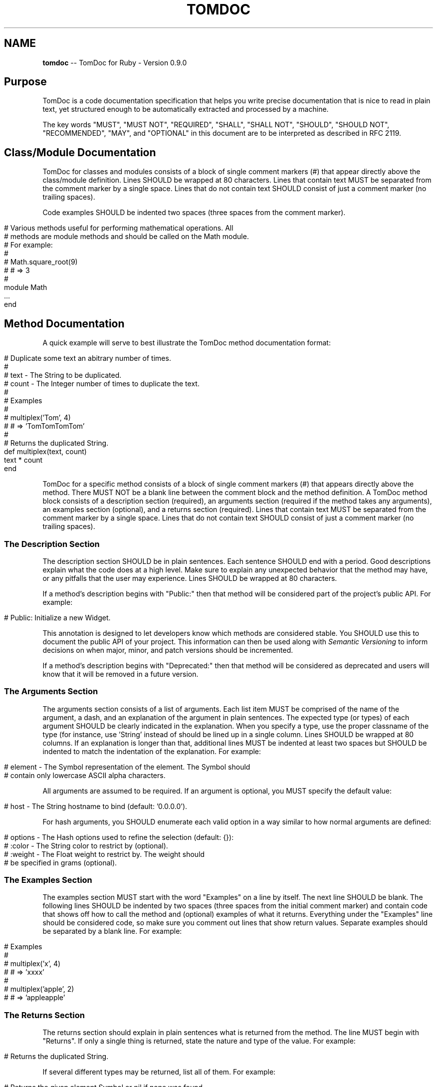 .\" generated with Ronn/v0.5
.\" http://github.com/rtomayko/ronn/
.
.TH "TOMDOC" "5" "May 2010" "MOJOMBO" "TomDoc Manual"
.
.SH "NAME"
\fBtomdoc\fR \-\- TomDoc for Ruby \- Version 0.9.0
.
.SH "Purpose"
TomDoc is a code documentation specification that helps you write precise
documentation that is nice to read in plain text, yet structured enough to be
automatically extracted and processed by a machine.
.
.P
The key words "MUST", "MUST NOT", "REQUIRED", "SHALL", "SHALL NOT", "SHOULD",
"SHOULD NOT", "RECOMMENDED", "MAY", and "OPTIONAL" in this document are to be
interpreted as described in RFC 2119.
.
.SH "Class/Module Documentation"
TomDoc for classes and modules consists of a block of single comment markers
(#) that appear directly above the class/module definition. Lines SHOULD be
wrapped at 80 characters. Lines that contain text MUST be separated from the
comment marker by a single space. Lines that do not contain text SHOULD
consist of just a comment marker (no trailing spaces).
.
.P
Code examples SHOULD be indented two spaces (three spaces from the comment
marker).
.
.IP "" 4
.
.nf

# Various methods useful for performing mathematical operations. All
# methods are module methods and should be called on the Math module.
# For example:
#
#   Math.square_root(9)
#   # => 3
#
module Math
  ...
end
.
.fi
.
.IP "" 0
.
.SH "Method Documentation"
A quick example will serve to best illustrate the TomDoc method documentation
format:
.
.IP "" 4
.
.nf

# Duplicate some text an abitrary number of times.
#
# text  \- The String to be duplicated.
# count \- The Integer number of times to duplicate the text.
#
# Examples
#
#   multiplex('Tom', 4)
#   # => 'TomTomTomTom'
#
# Returns the duplicated String.
def multiplex(text, count)
  text * count
end
.
.fi
.
.IP "" 0
.
.P
TomDoc for a specific method consists of a block of single comment markers (#)
that appears directly above the method. There MUST NOT be a blank line between
the comment block and the method definition. A TomDoc method block consists of
a description section (required), an arguments section (required if the method
takes any arguments), an examples section (optional), and a returns section
(required). Lines that contain text MUST be separated from the comment
marker by a single space. Lines that do not contain text SHOULD consist of
just a comment marker (no trailing spaces).
.
.SS "The Description Section"
The description section SHOULD be in plain sentences. Each sentence SHOULD end
with a period. Good descriptions explain what the code does at a high level.
Make sure to explain any unexpected behavior that the method may have, or any
pitfalls that the user may experience. Lines SHOULD be wrapped at 80
characters.
.
.P
If a method's description begins with "Public:" then that method will be
considered part of the project's public API. For example:
.
.IP "" 4
.
.nf

# Public: Initialize a new Widget.
.
.fi
.
.IP "" 0
.
.P
This annotation is designed to let developers know which methods are
considered stable. You SHOULD use this to document the public API of your
project. This information can then be used along with \fISemantic
Versioning\fR to inform decisions on when major, minor, and
patch versions should be incremented.
.
.P
If a method's description begins with "Deprecated:" then that method will be
considered as deprecated and users will know that it will be removed in a
future version.
.
.SS "The Arguments Section"
The arguments section consists of a list of arguments. Each list item MUST be
comprised of the name of the argument, a dash, and an explanation of the
argument in plain sentences. The expected type (or types) of each argument
SHOULD be clearly indicated in the explanation. When you specify a type, use
the proper classname of the type (for instance, use 'String' instead of
'string' to refer to a String type). The dashes following each argument name
should be lined up in a single column. Lines SHOULD be wrapped at 80 columns.
If an explanation is longer than that, additional lines MUST be indented at
least two spaces but SHOULD be indented to match the indentation of the
explanation. For example:
.
.IP "" 4
.
.nf

# element \- The Symbol representation of the element. The Symbol should
#           contain only lowercase ASCII alpha characters.
.
.fi
.
.IP "" 0
.
.P
All arguments are assumed to be required. If an argument is optional, you MUST
specify the default value:
.
.IP "" 4
.
.nf

# host \- The String hostname to bind (default: '0.0.0.0').
.
.fi
.
.IP "" 0
.
.P
For hash arguments, you SHOULD enumerate each valid option in a way similar
to how normal arguments are defined:
.
.IP "" 4
.
.nf

# options \- The Hash options used to refine the selection (default: {}):
#           :color  \- The String color to restrict by (optional).
#           :weight \- The Float weight to restrict by. The weight should
#                     be specified in grams (optional).
.
.fi
.
.IP "" 0
.
.SS "The Examples Section"
The examples section MUST start with the word "Examples" on a line by
itself. The next line SHOULD be blank. The following lines SHOULD be indented
by two spaces (three spaces from the initial comment marker) and contain code
that shows off how to call the method and (optional) examples of what it
returns. Everything under the "Examples" line should be considered code, so
make sure you comment out lines that show return values. Separate examples
should be separated by a blank line. For example:
.
.IP "" 4
.
.nf

# Examples
#
#   multiplex('x', 4)
#   # => 'xxxx'
#
#   multiplex('apple', 2)
#   # => 'appleapple'
.
.fi
.
.IP "" 0
.
.SS "The Returns Section"
The returns section should explain in plain sentences what is returned from
the method. The line MUST begin with "Returns". If only a single thing is
returned, state the nature and type of the value. For example:
.
.IP "" 4
.
.nf

# Returns the duplicated String.
.
.fi
.
.IP "" 0
.
.P
If several different types may be returned, list all of them. For example:
.
.IP "" 4
.
.nf

# Returns the given element Symbol or nil if none was found.
.
.fi
.
.IP "" 0
.
.P
If the return value of the method is not intended to be used, then you should
simply state:
.
.IP "" 4
.
.nf

# Returns nothing.
.
.fi
.
.IP "" 0
.
.P
If the method raises exceptions that the caller may be interested in, add
additional lines that explain each exception and under what conditions it may
be encountered. The lines MUST begin with "Raises". For example:
.
.IP "" 4
.
.nf

# Returns nothing.
# Raises Errno::ENOENT if the file cannot be found.
# Raises Errno::EACCES if the file cannot be accessed.
.
.fi
.
.IP "" 0
.
.P
Lines SHOULD be wrapped at 80 columns. Wrapped lines MUST be indented under
the above line by at least two spaces. For example:
.
.IP "" 4
.
.nf

# Returns the atomic mass of the element as a Float. The value is in
#   unified atomic mass units.
.
.fi
.
.IP "" 0
.
.SH "Special Considerations"
.
.SS "Attributes"
Ruby's built in \fBattr_reader\fR, \fBattr_writer\fR, and \fBattr_accessor\fR require a
bit more consideration. With TomDoc you SHOULD NOT use \fBattr_access\fR since it
represents two methods with different signatures. Restricting yourself in this
way also makes you think more carefully about the read vs. write behavior and
whether each should be part of the Public API.
.
.P
Here is an example TomDoc for \fBattr_reader\fR.
.
.IP "" 4
.
.nf

# Public: Get the user's name.
#
# Returns the String name of the user.
attr_reader :name
.
.fi
.
.IP "" 0
.
.P
Here is an example TomDoc for \fBattr_writer\fR. The parameter name should be the
same as the attribute name.
.
.IP "" 4
.
.nf

# Set the user's name.
#
# name \- The String name of the user.
#
# Returns nothing.
attr_writer :name
.
.fi
.
.IP "" 0
.
.P
While this approach certainly takes up more space than listing dozens of
attributes on a single line, it allows for individual documentation of each
attribute. Attributes are an extremely important part of a class and should be
treated with the same care as any other methods.
